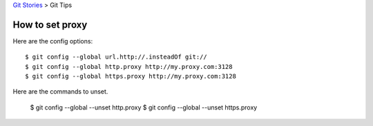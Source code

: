 `Git Stories <README.rst>`_ >
Git Tips

How to set proxy
----------------

Here are the config options::

  $ git config --global url.http://.insteadOf git://
  $ git config --global http.proxy http://my.proxy.com:3128
  $ git config --global https.proxy http://my.proxy.com:3128

Here are the commands to unset.

  $ git config --global --unset http.proxy
  $ git config --global --unset https.proxy
